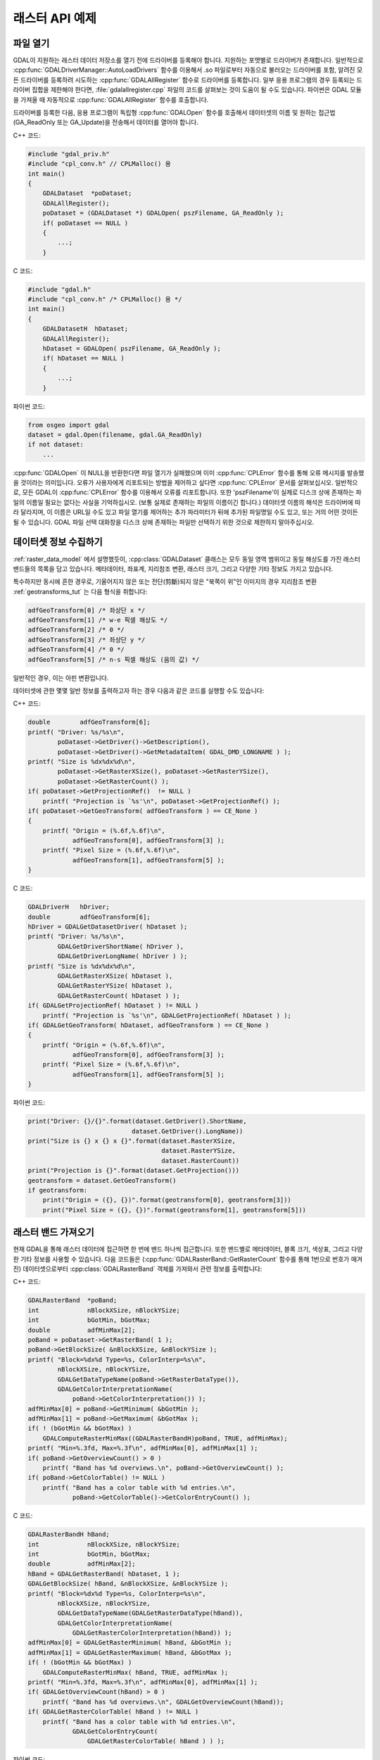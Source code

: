 .. _raster_api_tut:

================================================================================
래스터 API 예제
================================================================================

파일 열기
---------

GDAL이 지원하는 래스터 데이터 저장소를 열기 전에 드라이버를 등록해야 합니다. 지원하는 포맷별로 드라이버가 존재합니다. 일반적으로 :cpp:func:`GDALDriverManager::AutoLoadDrivers` 함수를 이용해서 .so 파일로부터 자동으로 불러오는 드라이버를 포함, 알려진 모든 드라이버를 등록하려 시도하는 :cpp:func:`GDALAllRegister` 함수로 드라이버를 등록합니다. 일부 응용 프로그램의 경우 등록되는 드라이버 집합을 제한해야 한다면, :file:`gdalallregister.cpp` 파일의 코드를 살펴보는 것이 도움이 될 수도 있습니다. 파이썬은 GDAL 모듈을 가져올 때 자동적으로 :cpp:func:`GDALAllRegister` 함수를 호출합니다.

드라이버를 등록한 다음, 응용 프로그램이 독립형 :cpp:func:`GDALOpen` 함수를 호출해서 데이터셋의 이름 및 원하는 접근법(GA_ReadOnly 또는 GA_Update)을 전송해서 데이터를 열어야 합니다.

C++ 코드:

.. code-block:: c++

    #include "gdal_priv.h"
    #include "cpl_conv.h" // CPLMalloc() 용
    int main()
    {
        GDALDataset  *poDataset;
        GDALAllRegister();
        poDataset = (GDALDataset *) GDALOpen( pszFilename, GA_ReadOnly );
        if( poDataset == NULL )
        {
            ...;
        }

C 코드:

.. code-block:: c

    #include "gdal.h"
    #include "cpl_conv.h" /* CPLMalloc() 용 */
    int main()
    {
        GDALDatasetH  hDataset;
        GDALAllRegister();
        hDataset = GDALOpen( pszFilename, GA_ReadOnly );
        if( hDataset == NULL )
        {
            ...;
        }


파이썬 코드:

.. code-block:: python

    from osgeo import gdal
    dataset = gdal.Open(filename, gdal.GA_ReadOnly)
    if not dataset:
        ...

:cpp:func:`GDALOpen` 이 NULL을 반환한다면 파일 열기가 실패했으며 이미 :cpp:func:`CPLError` 함수를 통해 오류 메시지를 발송했을 것이라는 의미입니다. 오류가 사용자에게 리포트되는 방법을 제어하고 싶다면 :cpp:func:`CPLError` 문서를 살펴보십시오. 일반적으로, 모든 GDAL이 :cpp:func:`CPLError` 함수를 이용해서 오류를 리포트합니다. 또한 'pszFilename'이 실제로 디스크 상에 존재하는 파일의 이름일 필요는 없다는 사실을 기억하십시오. (보통 실제로 존재하는 파일의 이름이긴 합니다.) 데이터셋 이름의 해석은 드라이버에 따라 달라지며, 이 이름은 URL일 수도 있고 파일 열기를 제어하는 추가 파라미터가 뒤에 추가된 파일명일 수도 있고, 또는 거의 어떤 것이든 될 수 있습니다. GDAL 파일 선택 대화창을 디스크 상에 존재하는 파일만 선택하기 위한 것으로 제한하지 말아주십시오.

데이터셋 정보 수집하기
----------------------

:ref:`raster_data_model` 에서 설명했듯이, :cpp:class:`GDALDataset` 클래스는 모두 동일 영역 범위이고 동일 해상도를 가진 래스터 밴드들의 목록을 담고 있습니다. 메타데이터, 좌표계, 지리참조 변환, 래스터 크기, 그리고 다양한 기타 정보도 가지고 있습니다.

특수하지만 동시에 흔한 경우로, 기울어지지 않은 또는 전단(剪斷)되지 않은 "북쪽이 위"인 이미지의 경우 지리참조 변환 :ref:`geotransforms_tut` 는 다음 형식을 취합니다:

.. code-block:: c

    adfGeoTransform[0] /* 좌상단 x */
    adfGeoTransform[1] /* w-e 픽셀 해상도 */
    adfGeoTransform[2] /* 0 */
    adfGeoTransform[3] /* 좌상단 y */
    adfGeoTransform[4] /* 0 */
    adfGeoTransform[5] /* n-s 픽셀 해상도 (음의 값) */

일반적인 경우, 이는 아핀 변환입니다.

데이터셋에 관한 몇몇 일반 정보를 출력하고자 하는 경우 다음과 같은 코드를 실행할 수도 있습니다:

C++ 코드:

.. code-block:: c++

    double        adfGeoTransform[6];
    printf( "Driver: %s/%s\n",
            poDataset->GetDriver()->GetDescription(),
            poDataset->GetDriver()->GetMetadataItem( GDAL_DMD_LONGNAME ) );
    printf( "Size is %dx%dx%d\n",
            poDataset->GetRasterXSize(), poDataset->GetRasterYSize(),
            poDataset->GetRasterCount() );
    if( poDataset->GetProjectionRef()  != NULL )
        printf( "Projection is `%s'\n", poDataset->GetProjectionRef() );
    if( poDataset->GetGeoTransform( adfGeoTransform ) == CE_None )
    {
        printf( "Origin = (%.6f,%.6f)\n",
                adfGeoTransform[0], adfGeoTransform[3] );
        printf( "Pixel Size = (%.6f,%.6f)\n",
                adfGeoTransform[1], adfGeoTransform[5] );
    }

C 코드:

.. code-block:: c

    GDALDriverH   hDriver;
    double        adfGeoTransform[6];
    hDriver = GDALGetDatasetDriver( hDataset );
    printf( "Driver: %s/%s\n",
            GDALGetDriverShortName( hDriver ),
            GDALGetDriverLongName( hDriver ) );
    printf( "Size is %dx%dx%d\n",
            GDALGetRasterXSize( hDataset ),
            GDALGetRasterYSize( hDataset ),
            GDALGetRasterCount( hDataset ) );
    if( GDALGetProjectionRef( hDataset ) != NULL )
        printf( "Projection is `%s'\n", GDALGetProjectionRef( hDataset ) );
    if( GDALGetGeoTransform( hDataset, adfGeoTransform ) == CE_None )
    {
        printf( "Origin = (%.6f,%.6f)\n",
                adfGeoTransform[0], adfGeoTransform[3] );
        printf( "Pixel Size = (%.6f,%.6f)\n",
                adfGeoTransform[1], adfGeoTransform[5] );
    }

파이썬 코드:

.. code-block:: python

    print("Driver: {}/{}".format(dataset.GetDriver().ShortName,
                                dataset.GetDriver().LongName))
    print("Size is {} x {} x {}".format(dataset.RasterXSize,
                                        dataset.RasterYSize,
                                        dataset.RasterCount))
    print("Projection is {}".format(dataset.GetProjection()))
    geotransform = dataset.GetGeoTransform()
    if geotransform:
        print("Origin = ({}, {})".format(geotransform[0], geotransform[3]))
        print("Pixel Size = ({}, {})".format(geotransform[1], geotransform[5]))

래스터 밴드 가져오기
--------------------

현재 GDAL을 통해 래스터 데이터에 접근하면 한 번에 밴드 하나씩 접근합니다. 또한 밴드별로 메타데이터, 블록 크기, 색상표, 그리고 다양한 기타 정보를 사용할 수 있습니다. 다음 코드들은 (:cpp:func:`GDALRasterBand::GetRasterCount` 함수를 통해 1번으로 번호가 매겨진) 데이터셋으로부터 :cpp:class:`GDALRasterBand` 객체를 가져와서 관련 정보를 출력합니다:

C++ 코드:

.. code-block:: c++

    GDALRasterBand  *poBand;
    int             nBlockXSize, nBlockYSize;
    int             bGotMin, bGotMax;
    double          adfMinMax[2];
    poBand = poDataset->GetRasterBand( 1 );
    poBand->GetBlockSize( &nBlockXSize, &nBlockYSize );
    printf( "Block=%dx%d Type=%s, ColorInterp=%s\n",
            nBlockXSize, nBlockYSize,
            GDALGetDataTypeName(poBand->GetRasterDataType()),
            GDALGetColorInterpretationName(
                poBand->GetColorInterpretation()) );
    adfMinMax[0] = poBand->GetMinimum( &bGotMin );
    adfMinMax[1] = poBand->GetMaximum( &bGotMax );
    if( ! (bGotMin && bGotMax) )
        GDALComputeRasterMinMax((GDALRasterBandH)poBand, TRUE, adfMinMax);
    printf( "Min=%.3fd, Max=%.3f\n", adfMinMax[0], adfMinMax[1] );
    if( poBand->GetOverviewCount() > 0 )
        printf( "Band has %d overviews.\n", poBand->GetOverviewCount() );
    if( poBand->GetColorTable() != NULL )
        printf( "Band has a color table with %d entries.\n",
                poBand->GetColorTable()->GetColorEntryCount() );


C 코드:

.. code-block:: c

    GDALRasterBandH hBand;
    int             nBlockXSize, nBlockYSize;
    int             bGotMin, bGotMax;
    double          adfMinMax[2];
    hBand = GDALGetRasterBand( hDataset, 1 );
    GDALGetBlockSize( hBand, &nBlockXSize, &nBlockYSize );
    printf( "Block=%dx%d Type=%s, ColorInterp=%s\n",
            nBlockXSize, nBlockYSize,
            GDALGetDataTypeName(GDALGetRasterDataType(hBand)),
            GDALGetColorInterpretationName(
                GDALGetRasterColorInterpretation(hBand)) );
    adfMinMax[0] = GDALGetRasterMinimum( hBand, &bGotMin );
    adfMinMax[1] = GDALGetRasterMaximum( hBand, &bGotMax );
    if( ! (bGotMin && bGotMax) )
        GDALComputeRasterMinMax( hBand, TRUE, adfMinMax );
    printf( "Min=%.3fd, Max=%.3f\n", adfMinMax[0], adfMinMax[1] );
    if( GDALGetOverviewCount(hBand) > 0 )
        printf( "Band has %d overviews.\n", GDALGetOverviewCount(hBand));
    if( GDALGetRasterColorTable( hBand ) != NULL )
        printf( "Band has a color table with %d entries.\n",
                GDALGetColorEntryCount(
                    GDALGetRasterColorTable( hBand ) ) );

파이썬 코드:

.. code-block:: python

    band = dataset.GetRasterBand(1)
    print("Band Type={}".format(gdal.GetDataTypeName(band.DataType)))

    min = band.GetMinimum()
    max = band.GetMaximum()
    if not min or not max:
        (min,max) = band.ComputeRasterMinMax(True)
    print("Min={:.3f}, Max={:.3f}".format(min,max))

    if band.GetOverviewCount() > 0:
        print("Band has {} overviews".format(band.GetOverviewCount()))

    if band.GetRasterColorTable():
        print("Band has a color table with {} entries".format(band.GetRasterColorTable().GetCount()))

래스터 데이터 읽기
------------------

래스터 데이터를 읽어올 수 있는 방법이 몇 가지 있지만, 가장 흔한 방법은 :cpp:func:`GDALRasterBand::RasterIO` 메소드를 통해 읽어오는 것입니다. 이 메소드는 데이터 유형 변환, 업샘플링/다운샘플링 및 윈도윙(windowing) 작업을 자동으로 처리할 것입니다. 다음 코드들은 데이터의 첫 번째 스캔라인을 부동소수점형으로 변환시켜 비슷한 크기의 버퍼로 읽어올 것입니다.

C++ 코드:

.. code-block:: c++

    float *pafScanline;
    int   nXSize = poBand->GetXSize();
    pafScanline = (float *) CPLMalloc(sizeof(float)*nXSize);
    poBand->RasterIO( GF_Read, 0, 0, nXSize, 1,
                    pafScanline, nXSize, 1, GDT_Float32,
                    0, 0 );

더 이상 사용하지 않을 때 :cpp:func:`CPLFree()` 함수로 'pafScanline' 버퍼를 해제해줘야 합니다.

C 코드:

.. code-block:: c

    float *pafScanline;
    int   nXSize = GDALGetRasterBandXSize( hBand );
    pafScanline = (float *) CPLMalloc(sizeof(float)*nXSize);
    GDALRasterIO( hBand, GF_Read, 0, 0, nXSize, 1,
                pafScanline, nXSize, 1, GDT_Float32,
                0, 0 );

더 이상 사용하지 않을 때 :cpp:func:`CPLFree()` 함수로 'pafScanline' 버퍼를 해제해줘야 합니다.

파이썬 코드:

.. code-block:: python

    scanline = band.ReadRaster(xoff=0, yoff=0,
                            xsize=band.XSize, ysize=1,
                            buf_xsize=band.XSize, buf_ysize=1,
                            buf_type=gdal.GDT_Float32)

반환되는 스캔라인이 문자열 유형이고 원시(raw) 바이너리 부동소수점형 데이터 'XSize*4'바이트를 담고 있다는 사실을 기억하십시오. 다음과 같이 표준 라이브러리의 'struct' 모듈을 이용해서 이 스캔라인을 파이썬 값으로 변환할 수 있습니다:

.. code-block:: python

    import struct
    tuple_of_floats = struct.unpack('f' * b2.XSize, scanline)

:cpp:func:`GDALRasterBand::RasterIO` 함수는 다음 인자들을 입력받습니다:

.. code-block:: c++

    CPLErr GDALRasterBand::RasterIO( GDALRWFlag eRWFlag,
                                    int nXOff, int nYOff, int nXSize, int nYSize,
                                    void * pData, int nBufXSize, int nBufYSize,
                                    GDALDataType eBufType,
                                    int nPixelSpace,
                                    int nLineSpace )

동일한 :cpp:func:`GDALRasterBand::RasterIO` 호출이 'eRWFlag'의 설정을 (GF_Read 또는 GF_Write) 기반으로 읽기 또는 쓰기에 사용된다는 사실을 기억하십시오. 'nXOff', 'nYOff', 'nXSize', 'nYSize' 인자는 디스크에서 읽어올 (또는 작성할) 래스터 데이터의 윈도우를 서술합니다. 이 윈도우가 꼭 타일 경계선과 일치할 필요는 없지만 일치하는 경우 더욱 효율적으로 접근할 수 있을 것입니다.

'pData'는 데이터를 읽어올 (또는 작성할) 메모리 버퍼입니다. 이 버퍼의 실수 유형은 GDT_Float32 또는 GDT_Byte처럼 eBufType으로 전송되는 값이어야만 합니다. :cpp:func:`RasterIO` 를 호출하면 버퍼의 데이터 유형과 밴드의 데이터 유형 간의 변환을 처리할 것입니다. 부동소수점형 데이터를 정수형으로 변환하는 경우 :cpp:func:`RasterIO` 가 값을 내림(round down)하고, 산출물의 정당한 범위를 벗어나는 소스 값을 변환하는 경우 정당한 범위 안에 있는 최근접 값을 사용한다는 사실을 기억하십시오. 다시 말해, 예를 들면 GDT_Byte 버퍼로 16비트 데이터를 읽어올 때 255를 초과하는 모든 값을 255로 변환할 것입니다. 데이터를 크기 조정하지 않습니다!

'nBufXSize' 및 'nBufYSize' 값은 버퍼의 크기를 서술합니다. 전체 해상도 수준의 데이터를 불러오는 경우 버퍼 크기가 윈도우 크기와 동일할 것입니다. 하지만 감소 해상도 오버뷰를 불러오는 경우 디스크 상에서의 윈도우보다 작게 설정할 수 있습니다. 이 경우 오버뷰를 사용하는 편이 더 적합하다면 :cpp:func:`RasterIO` 가 I/O를 더 효율적으로 수행하기 위해 오버뷰를 활용할 것입니다.

일반적으로 'nPixelSpace' 및 'nLineSpace' 값은 기본값을 사용해야 한다는 뜻인 0입니다. 하지만 이 값들을 사용해서 메모리 데이터 버퍼에의 접근을 제어할 수 있습니다. 예를 들어 다른 픽셀 교차삽입 데이터를 담고 있는 버퍼에 데이터를 읽어올 수 있습니다.

데이터셋 종료하기
-----------------

:cpp:class:`GDALRasterBand` 객체는 해당 데이터셋의 소유이기 때문에, 절대로 C++ 삭제 연산자로 삭제해서는 안 된다는 사실을 기억하십시오. :cpp:func:`GDALClose` 함수를 호출하면 :cpp:class:`GDALDataset` 클래스를 종료할 수 있습니다. (윈도우 사용자의 경우 GDALDataset에 삭제 연산자를 사용하는 것을 권장하지 않습니다. 모듈 경계에 걸쳐 메모리를 할당하고 해제하는 경우 발생한다고 알려진 문제점 때문입니다. FAQ에서 관련 주제를 읽어보십시오.) :cpp:func:`GDALClose` 함수를 호출하면 제대로 마무리(cleanup)하고 대기 중인 모든 쓰기를 플러싱(flushing)할 것입니다. GeoTIFF 같은 유명한 포맷으로 된 데이터셋을 업데이트 모드로 열었는데 이 데이터셋에 대해 :cpp:func:`GDALClose` 함수를 호출하는 일을 잊었다면, 일반적으로 다시 열 수 없게 될 것입니다.

파일 생성 기법
--------------

GDAL이 지원하는 포맷의 드라이버가 생성을 지원하는 경우 해당 포맷으로 된 새 파일을 생성할 수도 있습니다. :cpp:func:`GDALDriver::CreateCopy` 그리고 :cpp:func:`GDALDriver::Create` 메소드를 사용하는 일반 기법이 두 가지 존재합니다. CreateCopy 메소드는 포맷 드라이버에 :cpp:func:`CreateCopy` 함수를 호출해서 복사해야 할 데이터셋에 전송합니다. Create 메소드는 드라이버에 :cpp:func:`Create` 함수를 호출한 다음, 모든 메타데이터와 래스터 데이터를 개별 호출로 명확하게 작성합니다. 새 파일 생성을 지원하는 모든 드라이버는 :cpp:func:`CreateCopy` 메소드를 지원하지만, :cpp:func:`Create` 메소드를 지원하는 드라이버는 몇 개 없습니다.

특정 포맷이 :cpp:func:`Create` 또는 :cpp:func:`CreateCopy` 를 지원하는지 판단하려면 포맷 드라이버 객체 상에 DCAP_CREATE 및 DCAP_CREATECOPY 메타데이터가 존재하는지 확인해보면 됩니다. :cpp:func:`GDALDriverManager::GetDriverByName` 함수를 호출하기 전에 :cpp:func:`GDALAllRegister` 를 호출했는지 확인하십시오. 다음은 드라이버 객체를 가져와서 :cpp:func:`Create` 그리고/또는 :cpp:func:`CreateCopy` 를 지원하는지 판단하는 예시입니다:

C++ 코드:

.. code-block:: c++

    #include "cpl_string.h"
    ...
        const char *pszFormat = "GTiff";
        GDALDriver *poDriver;
        char **papszMetadata;
        poDriver = GetGDALDriverManager()->GetDriverByName(pszFormat);
        if( poDriver == NULL )
            exit( 1 );
        papszMetadata = poDriver->GetMetadata();
        if( CSLFetchBoolean( papszMetadata, GDAL_DCAP_CREATE, FALSE ) )
            printf( "Driver %s supports Create() method.\n", pszFormat );
        if( CSLFetchBoolean( papszMetadata, GDAL_DCAP_CREATECOPY, FALSE ) )
            printf( "Driver %s supports CreateCopy() method.\n", pszFormat );

C 코드:

.. code-block:: c

        #include "cpl_string.h"
        ...
        const char *pszFormat = "GTiff";
        GDALDriverH hDriver = GDALGetDriverByName( pszFormat );
        char **papszMetadata;
        if( hDriver == NULL )
            exit( 1 );
        papszMetadata = GDALGetMetadata( hDriver, NULL );
        if( CSLFetchBoolean( papszMetadata, GDAL_DCAP_CREATE, FALSE ) )
            printf( "Driver %s supports Create() method.\n", pszFormat );
        if( CSLFetchBoolean( papszMetadata, GDAL_DCAP_CREATECOPY, FALSE ) )
            printf( "Driver %s supports CreateCopy() method.\n", pszFormat );

파이썬 코드:

.. code-block:: python

    fileformat = "GTiff"
    driver = gdal.GetDriverByName(fileformat)
    metadata = driver.GetMetadata()
    if metadata.get(gdal.DCAP_CREATE) == "YES":
        print("Driver {} supports Create() method.".format(fileformat))

    if metadata.get(gdal.DCAP_CREATECOPY) == "YES":
        print("Driver {} supports CreateCopy() method.".format(fileformat))

드라이버들 가운데 상당수가 읽기 전용이기 때문에 :cpp:func:`Create` 또는 :cpp:func:`CreateCopy` 를 지원하지 않을 것이라는 사실을 기억하십시오.

CreateCopy() 사용하기
---------------------

:cpp:func:`GDALDriver::CreateCopy` 메소드를 사용해서 소스 데이터셋으로부터 대부분의 정보를 꽤 간단하게 수집할 수 있습니다. 하지만 이 메소드는 포맷 특화 생성 옵션을 전송하기 위한 옵션들과 대용량 데이터셋을 복사하는 동안 사용자에게 진행 상황을 리포트하기 위한 옵션들을 포함합니다. 이전에 불러온 드라이버의 포맷에 기본 옵션을 사용해서 'pszSrcFilename'이라는 기존 파일을 'pszDstFilename'이라는 새 파일로 복사하는 단순한 코드는 다음과 같을 것입니다:

C++ 코드:

.. code-block:: c++

    GDALDataset *poSrcDS =
    (GDALDataset *) GDALOpen( pszSrcFilename, GA_ReadOnly );
    GDALDataset *poDstDS;
    poDstDS = poDriver->CreateCopy( pszDstFilename, poSrcDS, FALSE,
                                    NULL, NULL, NULL );
    /* 작업이 끝나면 데이터셋을 제대로 종료합니다 */
    if( poDstDS != NULL )
        GDALClose( (GDALDatasetH) poDstDS );
    GDALClose( (GDALDatasetH) poSrcDS );

C 코드:

.. code-block:: c

    GDALDatasetH hSrcDS = GDALOpen( pszSrcFilename, GA_ReadOnly );
    GDALDatasetH hDstDS;
    hDstDS = GDALCreateCopy( hDriver, pszDstFilename, hSrcDS, FALSE,
                            NULL, NULL, NULL );
    /* 작업이 끝나면 데이터셋을 제대로 종료합니다 */
    if( hDstDS != NULL )
        GDALClose( hDstDS );
    GDALClose(hSrcDS);

파이썬 코드:

.. code-block:: python

    src_ds = gdal.Open(src_filename)
    dst_ds = driver.CreateCopy(dst_filename, src_ds, strict=0)
    # 작업이 끝나면 데이터셋을 제대로 종료합니다
    dst_ds = None
    src_ds = None

:cpp:func:`CreateCopy` 메소드는 작성 가능한 데이터셋을 반환하며, 쓰기를 완료하고 데이터셋을 디스크로 플러싱하기 위해서는 이 데이터셋을 제대로 종료해야만 한다는 사실을 기억하십시오. 파이썬 코드의 경우 "dst_ds"가 범위를 벗어날 때 데이터셋을 자동으로 종료합니다. :cpp:func:`CreateCopy` 호출에서 대상 파일명 바로 뒤에 오는 'bStrict' 옵션의 값이 FALSE(또는 0)인 경우 대상 데이터셋을 입력 데이터셋과 정확하게 일치하도록 생성할 수 없더라도 치명적인 오류 없이 :cpp:func:`CreateCopy` 호출을 진행해야 한다는 뜻입니다. 예를 들면 산출 포맷이 입력 데이터셋의 픽셀 데이터 유형을 지원하지 않거나 또는 지리참조 정보 작성을 지원하지 못 하기 때문일 수도 있습니다.

다음은 생성 옵션을 전송하고 사전 정의된 진행 상황 모니터를 사용하는 좀 더 복잡한 경우의 예시입니다:

C++ 코드:

.. code-block:: c++

        #include "cpl_string.h"
        ...
        char **papszOptions = NULL;
        papszOptions = CSLSetNameValue( papszOptions, "TILED", "YES" );
        papszOptions = CSLSetNameValue( papszOptions, "COMPRESS", "PACKBITS" );
        poDstDS = poDriver->CreateCopy( pszDstFilename, poSrcDS, FALSE,
                                        papszOptions, GDALTermProgress, NULL );
        /* 작업이 끝나면 데이터셋을 제대로 종료합니다 */
        if( poDstDS != NULL )
            GDALClose( (GDALDatasetH) poDstDS );
        CSLDestroy( papszOptions );

C 코드:

.. code-block:: c

        #include "cpl_string.h"
        ...
        char **papszOptions = NULL;
        papszOptions = CSLSetNameValue( papszOptions, "TILED", "YES" );
        papszOptions = CSLSetNameValue( papszOptions, "COMPRESS", "PACKBITS" );
        hDstDS = GDALCreateCopy( hDriver, pszDstFilename, hSrcDS, FALSE,
                                papszOptions, GDALTermProgres, NULL );
        /* 작업이 끝나면 데이터셋을 제대로 종료합니다 */
        if( hDstDS != NULL )
            GDALClose( hDstDS );
        CSLDestroy( papszOptions );

파이썬 코드:

.. code-block:: python

    src_ds = gdal.Open(src_filename)
    dst_ds = driver.CreateCopy(dst_filename, src_ds, strict=0,
                            options=["TILED=YES", "COMPRESS=PACKBITS"])
    # 작업이 끝나면 데이터셋을 제대로 종료합니다
    dst_ds = None
    src_ds = None

Create() 사용하기
-----------------

기존 파일을 그냥 새 파일로 내보내는 것이 아닌 상황이라면, (가상 파일 또는 인메모리 파일을 이용해서 몇몇 흥미로운 옵션들을 사용할 수 있긴 하지만) 일반적으로 :cpp:func:`GDALDriver::Create` 메소드를 이용해야 합니다. :cpp:func:`Create` 메소드는 :cpp:func:`CreateCopy` 와 대부분 비슷한 옵션 목록을 입력받지만, 이미지 크기, 밴드 개수 및 밴드 유형을 명확하게 지정해줘야만 합니다:

C++ 코드:

.. code-block:: c++

    GDALDataset *poDstDS;
    char **papszOptions = NULL;
    poDstDS = poDriver->Create( pszDstFilename, 512, 512, 1, GDT_Byte,
                                papszOptions );

C 코드:

.. code-block:: c

    GDALDatasetH hDstDS;
    char **papszOptions = NULL;
    hDstDS = GDALCreate( hDriver, pszDstFilename, 512, 512, 1, GDT_Byte,
                        papszOptions );

파이썬 코드:

.. code-block:: python

    dst_ds = driver.Create(dst_filename, xsize=512, ysize=512,
                        bands=1, eType=gdal.GDT_Byte)

데이터셋을 성공적으로 생성하고 나면, 파일에 적절한 모든 메타데이터와 래스터 데이터를 작성해야만 합니다. 사용례에 따라 어떤 메타데이터와 래스터 데이터가 적절한지 달라지지만, 다음은 투영법, 지리변환 및 래스터 데이터를 처리하는 단순한 경우의 예시입니다:

C++ 코드:

.. code-block:: c++

    double adfGeoTransform[6] = { 444720, 30, 0, 3751320, 0, -30 };
    OGRSpatialReference oSRS;
    char *pszSRS_WKT = NULL;
    GDALRasterBand *poBand;
    GByte abyRaster[512*512];
    poDstDS->SetGeoTransform( adfGeoTransform );
    oSRS.SetUTM( 11, TRUE );
    oSRS.SetWellKnownGeogCS( "NAD27" );
    oSRS.exportToWkt( &pszSRS_WKT );
    poDstDS->SetProjection( pszSRS_WKT );
    CPLFree( pszSRS_WKT );
    poBand = poDstDS->GetRasterBand(1);
    poBand->RasterIO( GF_Write, 0, 0, 512, 512,
                    abyRaster, 512, 512, GDT_Byte, 0, 0 );
    /* 작업이 끝나면 데이터셋을 제대로 종료합니다 */
    GDALClose( (GDALDatasetH) poDstDS );

C 코드:

.. code-block:: c

    double adfGeoTransform[6] = { 444720, 30, 0, 3751320, 0, -30 };
    OGRSpatialReferenceH hSRS;
    char *pszSRS_WKT = NULL;
    GDALRasterBandH hBand;
    GByte abyRaster[512*512];
    GDALSetGeoTransform( hDstDS, adfGeoTransform );
    hSRS = OSRNewSpatialReference( NULL );
    OSRSetUTM( hSRS, 11, TRUE );
    OSRSetWellKnownGeogCS( hSRS, "NAD27" );
    OSRExportToWkt( hSRS, &pszSRS_WKT );
    OSRDestroySpatialReference( hSRS );
    GDALSetProjection( hDstDS, pszSRS_WKT );
    CPLFree( pszSRS_WKT );
    hBand = GDALGetRasterBand( hDstDS, 1 );
    GDALRasterIO( hBand, GF_Write, 0, 0, 512, 512,
                abyRaster, 512, 512, GDT_Byte, 0, 0 );
    /* 작업이 끝나면 데이터셋을 제대로 종료합니다 */
    GDALClose( hDstDS );

파이썬 코드:

.. code-block:: python

    from osgeo import osr
    import numpy
    dst_ds.SetGeoTransform([444720, 30, 0, 3751320, 0, -30])
    srs = osr.SpatialReference()
    srs.SetUTM(11, 1)
    srs.SetWellKnownGeogCS("NAD27")
    dst_ds.SetProjection(srs.ExportToWkt())
    raster = numpy.zeros((512, 512), dtype=numpy.uint8)
    dst_ds.GetRasterBand(1).WriteArray(raster)
    # 작업이 끝나면 데이터셋을 제대로 종료합니다
    dst_ds = None

